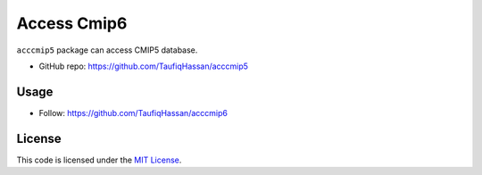 ===============================
Access Cmip6
===============================

.. image:: https://img.shields.io/travis/TaufiqHassan/acccmip6.svg
        :target: https://travis-ci.org/TaufiqHassan/acccmip6

.. image:: https://img.shields.io/pypi/v/acccmip6.svg
        :target: https://pypi.python.org/pypi/acccmip6


``acccmip5`` package can access CMIP5 database.

* GitHub repo: https://github.com/TaufiqHassan/acccmip5

Usage
-----
- Follow: https://github.com/TaufiqHassan/acccmip6

License
-------

This code is licensed under the `MIT License`_.

.. _`MIT License`: https://opensource.org/licenses/MIT
